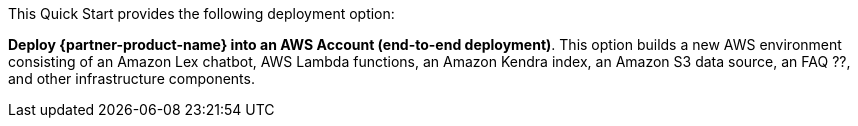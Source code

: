 // There are generally two deployment options. If additional are required, add them here

This Quick Start provides the following deployment option:

*Deploy {partner-product-name} into an AWS Account (end-to-end deployment)*. This option builds a new AWS environment consisting of an Amazon Lex chatbot, AWS Lambda functions, an Amazon Kendra index, an Amazon S3 data source, an FAQ ??, and other infrastructure components.